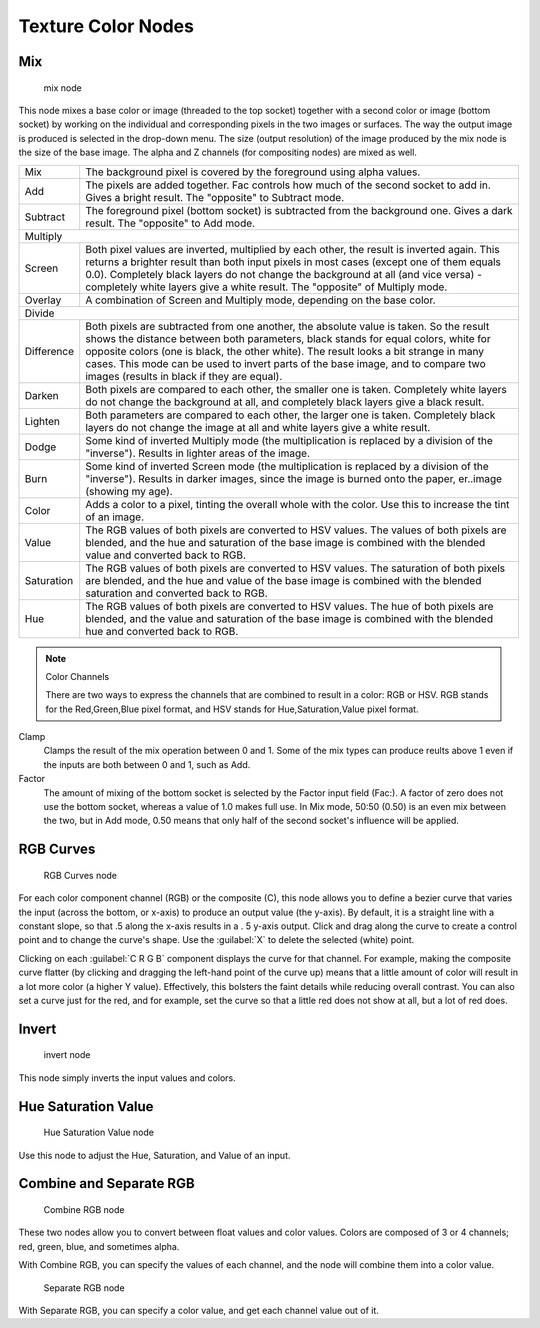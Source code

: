 
..    TODO/Review: {{review|im=examples}} .


Texture Color Nodes
*******************

Mix
===

.. figure:: /images/Doc26-textures-nodes-color-mix.jpg

   mix node


This node mixes a base color or image (threaded to the top socket)
together with a second color or image (bottom socket)
by working on the individual and corresponding pixels in the two images or surfaces.
The way the output image is produced is selected in the drop-down menu. The size
(output resolution) of the image produced by the mix node is the size of the base image.
The alpha and Z channels (for compositing nodes) are mixed as well.


+----------+----------------------------------------------------------------------------------------------------------------------------------------------------------------------------------------------------------------------------------------------------------------------------------------------------------------------------------------------------------------------------------------------------+
+Mix       |The background pixel is covered by the foreground using alpha values.                                                                                                                                                                                                                                                                                                                               +
+----------+----------------------------------------------------------------------------------------------------------------------------------------------------------------------------------------------------------------------------------------------------------------------------------------------------------------------------------------------------------------------------------------------------+
+Add       |The pixels are added together. Fac controls how much of the second socket to add in. Gives a bright result. The "opposite" to Subtract mode.                                                                                                                                                                                                                                                        +
+----------+----------------------------------------------------------------------------------------------------------------------------------------------------------------------------------------------------------------------------------------------------------------------------------------------------------------------------------------------------------------------------------------------------+
+Subtract  |The foreground pixel (bottom socket) is subtracted from the background one. Gives a dark result. The "opposite" to Add mode.                                                                                                                                                                                                                                                                        +
+----------+----------------------------------------------------------------------------------------------------------------------------------------------------------------------------------------------------------------------------------------------------------------------------------------------------------------------------------------------------------------------------------------------------+
+Multiply                                                                                                                                                                                                                                                                                                                                                                                                       +
+----------+----------------------------------------------------------------------------------------------------------------------------------------------------------------------------------------------------------------------------------------------------------------------------------------------------------------------------------------------------------------------------------------------------+
+Screen    |Both pixel values are inverted, multiplied by each other, the result is inverted again. This returns a brighter result than both input pixels in most cases (except one of them equals 0.0). Completely black layers do not change the background at all (and vice versa) - completely white layers give a white result. The "opposite" of Multiply mode.                                           +
+----------+----------------------------------------------------------------------------------------------------------------------------------------------------------------------------------------------------------------------------------------------------------------------------------------------------------------------------------------------------------------------------------------------------+
+Overlay   |A combination of Screen and Multiply mode, depending on the base color.                                                                                                                                                                                                                                                                                                                             +
+----------+----------------------------------------------------------------------------------------------------------------------------------------------------------------------------------------------------------------------------------------------------------------------------------------------------------------------------------------------------------------------------------------------------+
+Divide                                                                                                                                                                                                                                                                                                                                                                                                         +
+----------+----------------------------------------------------------------------------------------------------------------------------------------------------------------------------------------------------------------------------------------------------------------------------------------------------------------------------------------------------------------------------------------------------+
+Difference|Both pixels are subtracted from one another, the absolute value is taken. So the result shows the distance between both parameters, black stands for equal colors, white for opposite colors (one is black, the other white). The result looks a bit strange in many cases. This mode can be used to invert parts of the base image, and to compare two images (results in black if they are equal).+
+----------+----------------------------------------------------------------------------------------------------------------------------------------------------------------------------------------------------------------------------------------------------------------------------------------------------------------------------------------------------------------------------------------------------+
+Darken    |Both pixels are compared to each other, the smaller one is taken. Completely white layers do not change the background at all, and completely black layers give a black result.                                                                                                                                                                                                                     +
+----------+----------------------------------------------------------------------------------------------------------------------------------------------------------------------------------------------------------------------------------------------------------------------------------------------------------------------------------------------------------------------------------------------------+
+Lighten   |Both parameters are compared to each other, the larger one is taken. Completely black layers do not change the image at all and white layers give a white result.                                                                                                                                                                                                                                   +
+----------+----------------------------------------------------------------------------------------------------------------------------------------------------------------------------------------------------------------------------------------------------------------------------------------------------------------------------------------------------------------------------------------------------+
+Dodge     |Some kind of inverted Multiply mode (the multiplication is replaced by a division of the "inverse"). Results in lighter areas of the image.                                                                                                                                                                                                                                                         +
+----------+----------------------------------------------------------------------------------------------------------------------------------------------------------------------------------------------------------------------------------------------------------------------------------------------------------------------------------------------------------------------------------------------------+
+Burn      |Some kind of inverted Screen mode (the multiplication is replaced by a division of the "inverse"). Results in darker images, since the image is burned onto the paper, er..image (showing my age).                                                                                                                                                                                                  +
+----------+----------------------------------------------------------------------------------------------------------------------------------------------------------------------------------------------------------------------------------------------------------------------------------------------------------------------------------------------------------------------------------------------------+
+Color     |Adds a color to a pixel, tinting the overall whole with the color. Use this to increase the tint of an image.                                                                                                                                                                                                                                                                                       +
+----------+----------------------------------------------------------------------------------------------------------------------------------------------------------------------------------------------------------------------------------------------------------------------------------------------------------------------------------------------------------------------------------------------------+
+Value     |The RGB values of both pixels are converted to HSV values. The values of both pixels are blended, and the hue and saturation of the base image is combined with the blended value and converted back to RGB.                                                                                                                                                                                        +
+----------+----------------------------------------------------------------------------------------------------------------------------------------------------------------------------------------------------------------------------------------------------------------------------------------------------------------------------------------------------------------------------------------------------+
+Saturation|The RGB values of both pixels are converted to HSV values. The saturation of both pixels are blended, and the hue and value of the base image is combined with the blended saturation and converted back to RGB.                                                                                                                                                                                    +
+----------+----------------------------------------------------------------------------------------------------------------------------------------------------------------------------------------------------------------------------------------------------------------------------------------------------------------------------------------------------------------------------------------------------+
+Hue       |The RGB values of both pixels are converted to HSV values. The hue of both pixels are blended, and the value and saturation of the base image is combined with the blended hue and converted back to RGB.                                                                                                                                                                                           +
+----------+----------------------------------------------------------------------------------------------------------------------------------------------------------------------------------------------------------------------------------------------------------------------------------------------------------------------------------------------------------------------------------------------------+


.. note:: Color Channels

   There are two ways to express the channels that are combined to result in a color: RGB or HSV.
   RGB stands for the Red,Green,Blue pixel format,
   and HSV stands for Hue,Saturation,Value pixel format.


Clamp
   Clamps the result of the mix operation between 0 and 1. Some of the mix types can produce reults above 1 even if the inputs are both between 0 and 1, such as Add.

Factor
   The amount of mixing of the bottom socket is selected by the Factor input field (Fac:). A factor of zero does not use the bottom socket, whereas a value of 1.0 makes full use. In Mix mode, 50:50 (0.50) is an even mix between the two, but in Add mode, 0.50 means that only half of the second socket's influence will be applied.


RGB Curves
==========

.. figure:: /images/Doc26-textures-nodes-color-rgbCurves.jpg
   :width: 250px
   :figwidth: 250px

   RGB Curves node


For each color component channel (RGB) or the composite (C),
this node allows you to define a bezier curve that varies the input (across the bottom,
or x-axis) to produce an output value (the y-axis). By default,
it is a straight line with a constant slope, so that .5 along the x-axis results in a .
5 y-axis output.
Click and drag along the curve to create a control point and to change the curve's shape.
Use the :guilabel:`X` to delete the selected (white) point.

Clicking on each :guilabel:`C R G B` component displays the curve for that channel.
For example, making the composite curve flatter
(by clicking and dragging the left-hand point of the curve up)
means that a little amount of color will result in a lot more color (a higher Y value).
Effectively, this bolsters the faint details while reducing overall contrast.
You can also set a curve just for the red, and for example,
set the curve so that a little red does not show at all, but a lot of red does.


Invert
======

.. figure:: /images/Doc26-textures-nodes-color-invert.jpg

   invert node


This node simply inverts the input values and colors.


Hue Saturation Value
====================

.. figure:: /images/Doc26-textures-nodes-color-hsv.jpg
   :width: 300px
   :figwidth: 300px

   Hue Saturation Value node


Use this node to adjust the Hue, Saturation, and Value of an input.


Combine and Separate RGB
========================

.. figure:: /images/Doc26-textures-nodes-color-combineRgb.jpg
   :width: 250px
   :figwidth: 250px

   Combine RGB node


These two nodes allow you to convert between float values and color values.
Colors are composed of 3 or 4 channels; red, green, blue, and sometimes alpha.

With Combine RGB, you can specify the values of each channel,
and the node will combine them into a color value.


.. figure:: /images/Doc26-textures-nodes-color-separateRgb.jpg
   :width: 250px
   :figwidth: 250px

   Separate RGB node


With Separate RGB, you can specify a color value, and get each channel value out of it.


